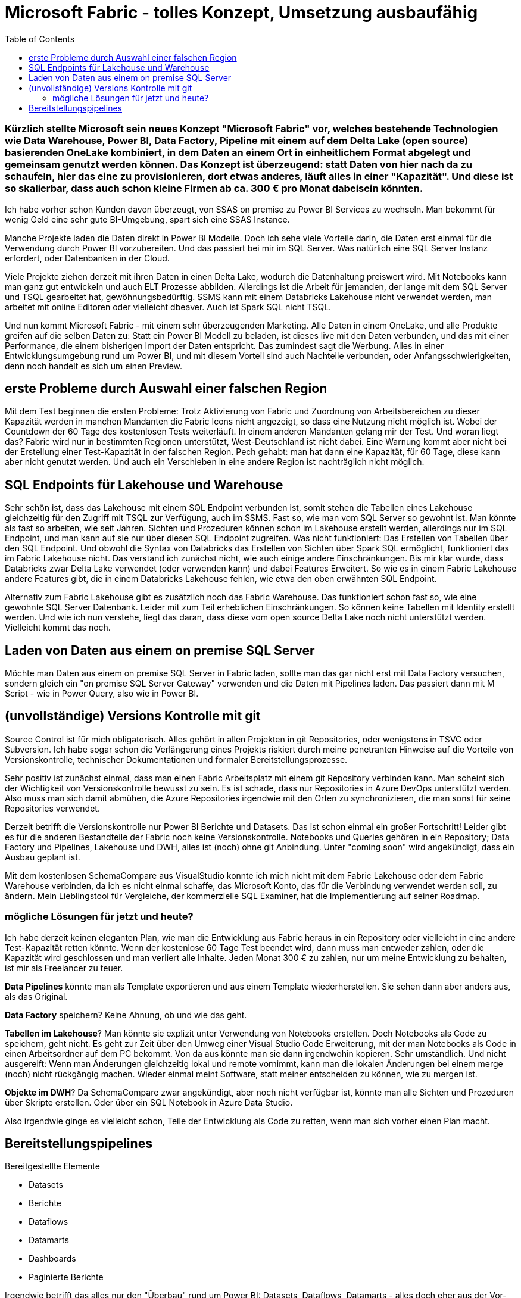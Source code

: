 = Microsoft Fabric - tolles Konzept, Umsetzung ausbaufähig
:page-subtitle: Kürzlich stellte Microsoft sein neues Konzept "Microsoft Fabric" vor, welches bestehende Technologien wie Data Warehouse, Power BI, Data Factory, Pipeline mit einem auf dem Delta Lake (open source) basierenden OneLake kombiniert, in dem Daten an einem Ort in einheitlichem Format abgelegt und gemeinsam genutzt werden können. Das Konzept ist überzeugend: statt Daten von hier nach da zu schaufeln, hier das eine zu provisionieren, dort etwas anderes, läuft alles in einer "Kapazität". Und diese ist so skalierbar, dass auch schon kleine Firmen ab ca. 300 € pro Monat dabeisein könnten.
:page-last-updated: 2023-06-11
:page-tags: ["Microsoft Fabric", "Power BI", "DWH", "Lakehouse","git","SSMS"]
:toc:

:imagesdir: ../assets/img

ifndef::env-site[]

// on the jekyll server, the :page-subtitle: is displayed below the title.
// but it is not shown, when rendered in html5, and the site is rendered in html5, when working locally
// so we show it additionally only, when we work locally
// https://docs.asciidoctor.org/asciidoc/latest/document/subtitle/

[discrete] 
=== {page-subtitle}

endif::env-site[]

Ich habe vorher schon Kunden davon überzeugt, von SSAS on premise zu Power BI Services zu wechseln. Man bekommt für wenig Geld eine sehr gute BI-Umgebung, spart sich eine SSAS Instance.

Manche Projekte laden die Daten direkt in Power BI Modelle. Doch ich sehe viele Vorteile darin, die Daten erst einmal für die Verwendung durch Power BI vorzubereiten. Und das passiert bei mir im SQL Server. Was natürlich eine SQL Server Instanz erfordert, oder Datenbanken in der Cloud.

Viele Projekte ziehen derzeit mit ihren Daten in einen Delta Lake, wodurch die Datenhaltung preiswert wird. Mit Notebooks kann man ganz gut entwickeln und auch ELT Prozesse abbilden. Allerdings ist die Arbeit für jemanden, der lange mit dem SQL Server und TSQL gearbeitet hat, gewöhnungsbedürftig. SSMS kann mit einem Databricks Lakehouse nicht verwendet werden, man arbeitet mit online Editoren oder vielleicht dbeaver. Auch ist Spark SQL nicht TSQL.

Und nun kommt Microsoft Fabric - mit einem sehr überzeugenden Marketing. Alle Daten in einem OneLake, und alle Produkte greifen auf die selben Daten zu: Statt ein Power BI Modell zu beladen, ist dieses live mit den Daten verbunden, und das mit einer Performance, die einem bisherigen Import der Daten entspricht. Das zumindest sagt die Werbung. Alles in einer Entwicklungsumgebung rund um Power BI, und mit diesem Vorteil sind auch Nachteile verbunden, oder Anfangsschwierigkeiten, denn noch handelt es sich um einen Preview.

== erste Probleme durch Auswahl einer falschen Region

Mit dem Test beginnen die ersten Probleme: Trotz Aktivierung von Fabric und Zuordnung von Arbeitsbereichen zu dieser Kapazität werden in manchen Mandanten die Fabric Icons nicht angezeigt, so dass eine Nutzung nicht möglich ist. Wobei der Countdown der 60 Tage des kostenlosen Tests weiterläuft. In einem anderen Mandanten gelang mir der Test. Und woran liegt das? Fabric wird nur in bestimmten Regionen unterstützt, West-Deutschland ist nicht dabei. Eine Warnung kommt aber nicht bei der Erstellung einer Test-Kapazität in der falschen Region. Pech gehabt: man hat dann eine Kapazität, für 60 Tage, diese kann aber nicht genutzt werden. Und auch ein Verschieben in eine andere Region ist nachträglich nicht möglich.

== SQL Endpoints für Lakehouse und Warehouse

Sehr schön ist, dass das Lakehouse mit einem SQL Endpoint verbunden ist, somit stehen die Tabellen eines Lakehouse gleichzeitig für den Zugriff mit TSQL zur Verfügung, auch im SSMS. Fast so, wie man vom SQL Server so gewohnt ist. Man könnte als fast so arbeiten, wie seit Jahren. Sichten und Prozeduren können schon im Lakehouse erstellt werden, allerdings nur im SQL Endpoint, und man kann auf sie nur über diesen SQL Endpoint zugreifen. Was nicht funktioniert: Das Erstellen von Tabellen über den SQL Endpoint. Und obwohl die Syntax von Databricks das Erstellen von Sichten über Spark SQL ermöglicht, funktioniert das im Fabric Lakehouse nicht. Das verstand ich zunächst nicht, wie auch einige andere Einschränkungen. Bis mir klar wurde, dass Databricks zwar Delta Lake verwendet (oder verwenden kann) und dabei Features Erweitert. So wie es in einem Fabric Lakehouse andere Features gibt, die in einem Databricks Lakehouse fehlen, wie etwa den oben erwähnten SQL Endpoint.

Alternativ zum Fabric Lakehouse gibt es zusätzlich noch das Fabric Warehouse. Das funktioniert schon fast so, wie eine gewohnte SQL Server Datenbank. Leider mit zum Teil erheblichen Einschränkungen. So können keine Tabellen mit Identity erstellt werden. Und wie ich nun verstehe, liegt das daran, dass diese vom open source Delta Lake noch nicht unterstützt werden. Vielleicht kommt das noch.

== Laden von Daten aus einem on premise SQL Server

Möchte man Daten aus einem on premise SQL Server in Fabric laden, sollte man das gar nicht erst mit Data Factory versuchen, sondern gleich ein "on premise SQL Server Gateway" verwenden und die Daten mit Pipelines laden. Das passiert dann mit M Script - wie in Power Query, also wie in Power BI.

== (unvollständige) Versions Kontrolle mit git

Source Control ist für mich obligatorisch. Alles gehört in allen Projekten in git Repositories, oder wenigstens in TSVC oder Subversion. Ich habe sogar schon die Verlängerung eines Projekts riskiert durch meine penetranten Hinweise auf die Vorteile von Versionskontrolle, technischer Dokumentationen und formaler Bereitstellungsprozesse.

Sehr positiv ist zunächst einmal, dass man einen Fabric Arbeitsplatz mit einem git Repository verbinden kann. Man scheint sich der Wichtigkeit von Versionskontrolle bewusst zu sein. Es ist schade, dass nur Repositories in Azure DevOps unterstützt werden. Also muss man sich damit abmühen, die Azure Repositories irgendwie mit den Orten zu synchronizieren, die man sonst für seine Repositories verwendet.

Derzeit betrifft die Versionskontrolle nur Power BI Berichte und Datasets. Das ist schon einmal ein großer Fortschritt! 
Leider gibt es für die anderen Bestandteile der Fabric noch keine Versionskontrolle. Notebooks und Queries gehören in ein Repository; Data Factory und Pipelines, Lakehouse und DWH, alles ist (noch) ohne git Anbindung. Unter "coming soon" wird angekündigt, dass ein Ausbau geplant ist.

Mit dem kostenlosen SchemaCompare aus VisualStudio konnte ich mich nicht mit dem Fabric Lakehouse oder dem Fabric Warehouse verbinden, da ich es nicht einmal schaffe, das Microsoft Konto, das für die Verbindung verwendet werden soll, zu ändern. Mein Lieblingstool für Vergleiche, der kommerzielle SQL Examiner, hat die Implementierung auf seiner Roadmap.

=== mögliche Lösungen für jetzt und heute?

Ich habe derzeit keinen eleganten Plan, wie man die Entwicklung aus Fabric heraus in ein Repository oder vielleicht in eine andere Test-Kapazität retten könnte. Wenn der kostenlose 60 Tage Test beendet wird, dann muss man entweder zahlen, oder die Kapazität wird geschlossen und man verliert alle Inhalte. Jeden Monat 300 € zu zahlen, nur um meine Entwicklung zu behalten, ist mir als Freelancer zu teuer.

**Data Pipelines** könnte man als Template exportieren und aus einem Template wiederherstellen. Sie sehen dann aber anders aus, als das Original.

**Data Factory** speichern? Keine Ahnung, ob und wie das geht.

**Tabellen im Lakehouse**? Man könnte sie explizit unter Verwendung von Notebooks erstellen. Doch Notebooks als Code zu speichern, geht nicht. Es geht zur Zeit über den Umweg einer Visual Studio Code Erweiterung, mit der man Notebooks als Code in einen Arbeitsordner auf dem PC bekommt. Von da aus könnte man sie dann irgendwohin kopieren. Sehr umständlich. Und nicht ausgereift: Wenn man Änderungen gleichzeitig lokal und remote vornimmt, kann man die lokalen Änderungen bei einem merge (noch) nicht rückgängig machen. Wieder einmal meint Software, statt meiner entscheiden zu können, wie zu mergen ist.

**Objekte im DWH**? Da SchemaCompare zwar angekündigt, aber noch nicht verfügbar ist, könnte man alle Sichten und Prozeduren über Skripte erstellen. Oder über ein SQL Notebook in Azure Data Studio.

Also irgendwie ginge es vielleicht schon, Teile der Entwicklung als Code zu retten, wenn man sich vorher einen Plan macht.

== Bereitstellungspipelines

Bereitgestellte Elemente

* Datasets
* Berichte
* Dataflows
* Datamarts
* Dashboards
* Paginierte Berichte

Irgendwie betrifft das alles nur den "Überbau" rund um Power BI: Datasets, Dataflows, Datamarts - alles doch eher aus der Vor-Fabric-Zeit?

Ich sehe einen wichtigen Vorteil von Fabric auch darin, dass nun der "Überbau" (Power BI) viel stärker mit dem "Unterbau" (Lakehouse, DWH) integriert werden kann. Wie kann oder soll da eine gemeinsame Bereitstellung erfolgen, wenn der Überbau stark vom Unterbau abhängt? Wenn sich im Unterbau Tabellen, Sichten und Verknüpfungen ändern die ganz automatisch so auch im Power BI erscheinen, dann ist diese oben beschriebene Bereitstellung unvollständig.

Die Liste der "Coming Soon" für das Fabric Warehouse auf https://blog.fabric.microsoft.com/en-us/blog/introducing-synapse-data-warehouse-in-microsoft-fabric/ lässt hoffen:


____
. Automatic statistics: statistics are automatically computed in the Warehouse as queries are executed ensuring users get optimal performance.
. Zero copy Table clones: users can create zero copy Table clones using a T-SQL command.
. Data warehouse in Deployment Pipelines: users can use Warehouses in Deployment Pipelines and deploy to Dev, Test and Production workspaces.  They can compare schemas, rollback changes and automate via the use of REST APIs. 
. Data warehouse Git integration: users can connect to a Git repository, develop their warehouse SQL scripts and code, manage versions, commits, and pull requests and download SQL projects.
. Data warehouse REST APIs: users can use public REST APIs to automate creation, management, and administration of their data warehouses.
. Warehouse integration with Microsoft Fabric Monitoring Hub: users can view query details, monitor, and troubleshoot performance of their solution end-to-end using the Monitoring Hub.
. Dataflows Gen2: users can use Dataflows Gen2 with familiar Power Query experiences to transform data and load into the Warehouse.
____

